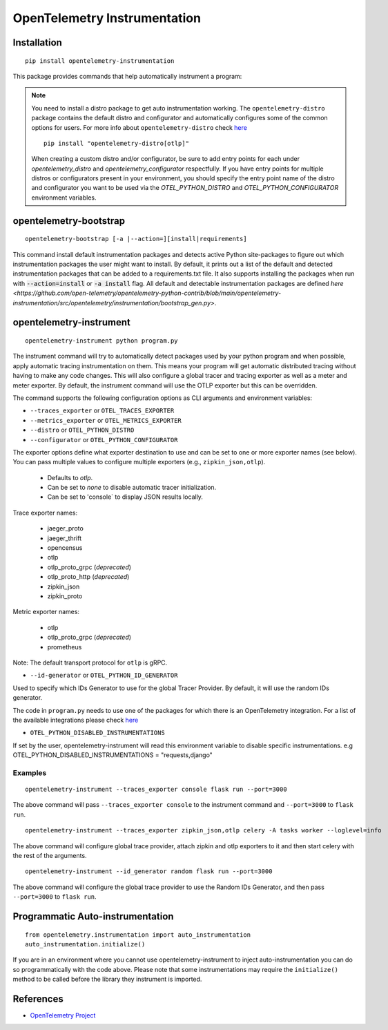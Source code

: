 OpenTelemetry Instrumentation
=============================

|pypi|

.. |pypi| image:: https://badge.fury.io/py/opentelemetry-instrumentation.svg
   :target: https://pypi.org/project/opentelemetry-instrumentation/

Installation
------------

::

    pip install opentelemetry-instrumentation


This package provides commands that help automatically instrument a program:

.. note::
    You need to install a distro package to get auto instrumentation working. The ``opentelemetry-distro``
    package contains the default distro and configurator and automatically configures some of the common options for users.
    For more info about ``opentelemetry-distro`` check `here <https://opentelemetry-python.readthedocs.io/en/latest/examples/distro/README.html>`__
    ::

        pip install "opentelemetry-distro[otlp]"

    When creating a custom distro and/or configurator, be sure to add entry points for each under `opentelemetry_distro` and `opentelemetry_configurator` respectfully.
    If you have entry points for multiple distros or configurators present in your environment, you should specify the entry point name of the distro and configurator you want to be used via the `OTEL_PYTHON_DISTRO` and `OTEL_PYTHON_CONFIGURATOR` environment variables.


opentelemetry-bootstrap
-----------------------

::

    opentelemetry-bootstrap [-a |--action=][install|requirements]

This command install default instrumentation packages and detects active Python site-packages
to figure out which instrumentation packages the user might want to install. By default, it
prints out a list of the default and detected instrumentation packages that can be added to a
requirements.txt file. It also supports installing the packages when run with
:code:`--action=install` or :code:`-a install` flag. All default and detectable
instrumentation packages are defined `here <https://github.com/open-telemetry/opentelemetry-python-contrib/blob/main/opentelemetry-instrumentation/src/opentelemetry/instrumentation/bootstrap_gen.py>`.


opentelemetry-instrument
------------------------

::

    opentelemetry-instrument python program.py

The instrument command will try to automatically detect packages used by your python program
and when possible, apply automatic tracing instrumentation on them. This means your program
will get automatic distributed tracing without having to make any code changes. This will
also configure a global tracer and tracing exporter as well as a meter and meter exporter.
By default, the instrument command will use the OTLP exporter but this can be overridden.

The command supports the following configuration options as CLI arguments and environment
variables:


* ``--traces_exporter`` or ``OTEL_TRACES_EXPORTER``
* ``--metrics_exporter`` or ``OTEL_METRICS_EXPORTER``
* ``--distro`` or ``OTEL_PYTHON_DISTRO``
* ``--configurator`` or ``OTEL_PYTHON_CONFIGURATOR``

The exporter options define what exporter destination to use and can be set to one or more
exporter names (see below). You can pass multiple values to configure multiple exporters
(e.g., ``zipkin_json,otlp``).

    - Defaults to `otlp`.
    - Can be set to `none` to disable automatic tracer initialization.
    - Can be set to 'console` to display JSON results locally.

Trace exporter names:

    - jaeger_proto
    - jaeger_thrift
    - opencensus
    - otlp
    - otlp_proto_grpc (`deprecated`)
    - otlp_proto_http (`deprecated`)
    - zipkin_json
    - zipkin_proto

Metric exporter names:

    - otlp
    - otlp_proto_grpc (`deprecated`)
    - prometheus

Note: The default transport protocol for ``otlp`` is gRPC.

* ``--id-generator`` or ``OTEL_PYTHON_ID_GENERATOR``

Used to specify which IDs Generator to use for the global Tracer Provider. By default, it
will use the random IDs generator.

The code in ``program.py`` needs to use one of the packages for which there is
an OpenTelemetry integration. For a list of the available integrations please
check `here <https://opentelemetry-python.readthedocs.io/en/stable/index.html#integrations>`_

* ``OTEL_PYTHON_DISABLED_INSTRUMENTATIONS``

If set by the user, opentelemetry-instrument will read this environment variable to disable specific instrumentations.
e.g OTEL_PYTHON_DISABLED_INSTRUMENTATIONS = "requests,django"


Examples
^^^^^^^^

::

    opentelemetry-instrument --traces_exporter console flask run --port=3000

The above command will pass ``--traces_exporter console`` to the instrument command and ``--port=3000`` to ``flask run``.

::

    opentelemetry-instrument --traces_exporter zipkin_json,otlp celery -A tasks worker --loglevel=info

The above command will configure global trace provider, attach zipkin and otlp exporters to it and then
start celery with the rest of the arguments.

::

    opentelemetry-instrument --id_generator random flask run --port=3000

The above command will configure the global trace provider to use the Random IDs Generator, and then
pass ``--port=3000`` to ``flask run``.

Programmatic Auto-instrumentation
--------------------

::

    from opentelemetry.instrumentation import auto_instrumentation
    auto_instrumentation.initialize()


If you are in an environment where you cannot use opentelemetry-instrument to inject auto-instrumentation you can do so programmatically with
the code above. Please note that some instrumentations may require the ``initialize()`` method to be called before the library they
instrument is imported.

References
----------

* `OpenTelemetry Project <https://opentelemetry.io/>`_
